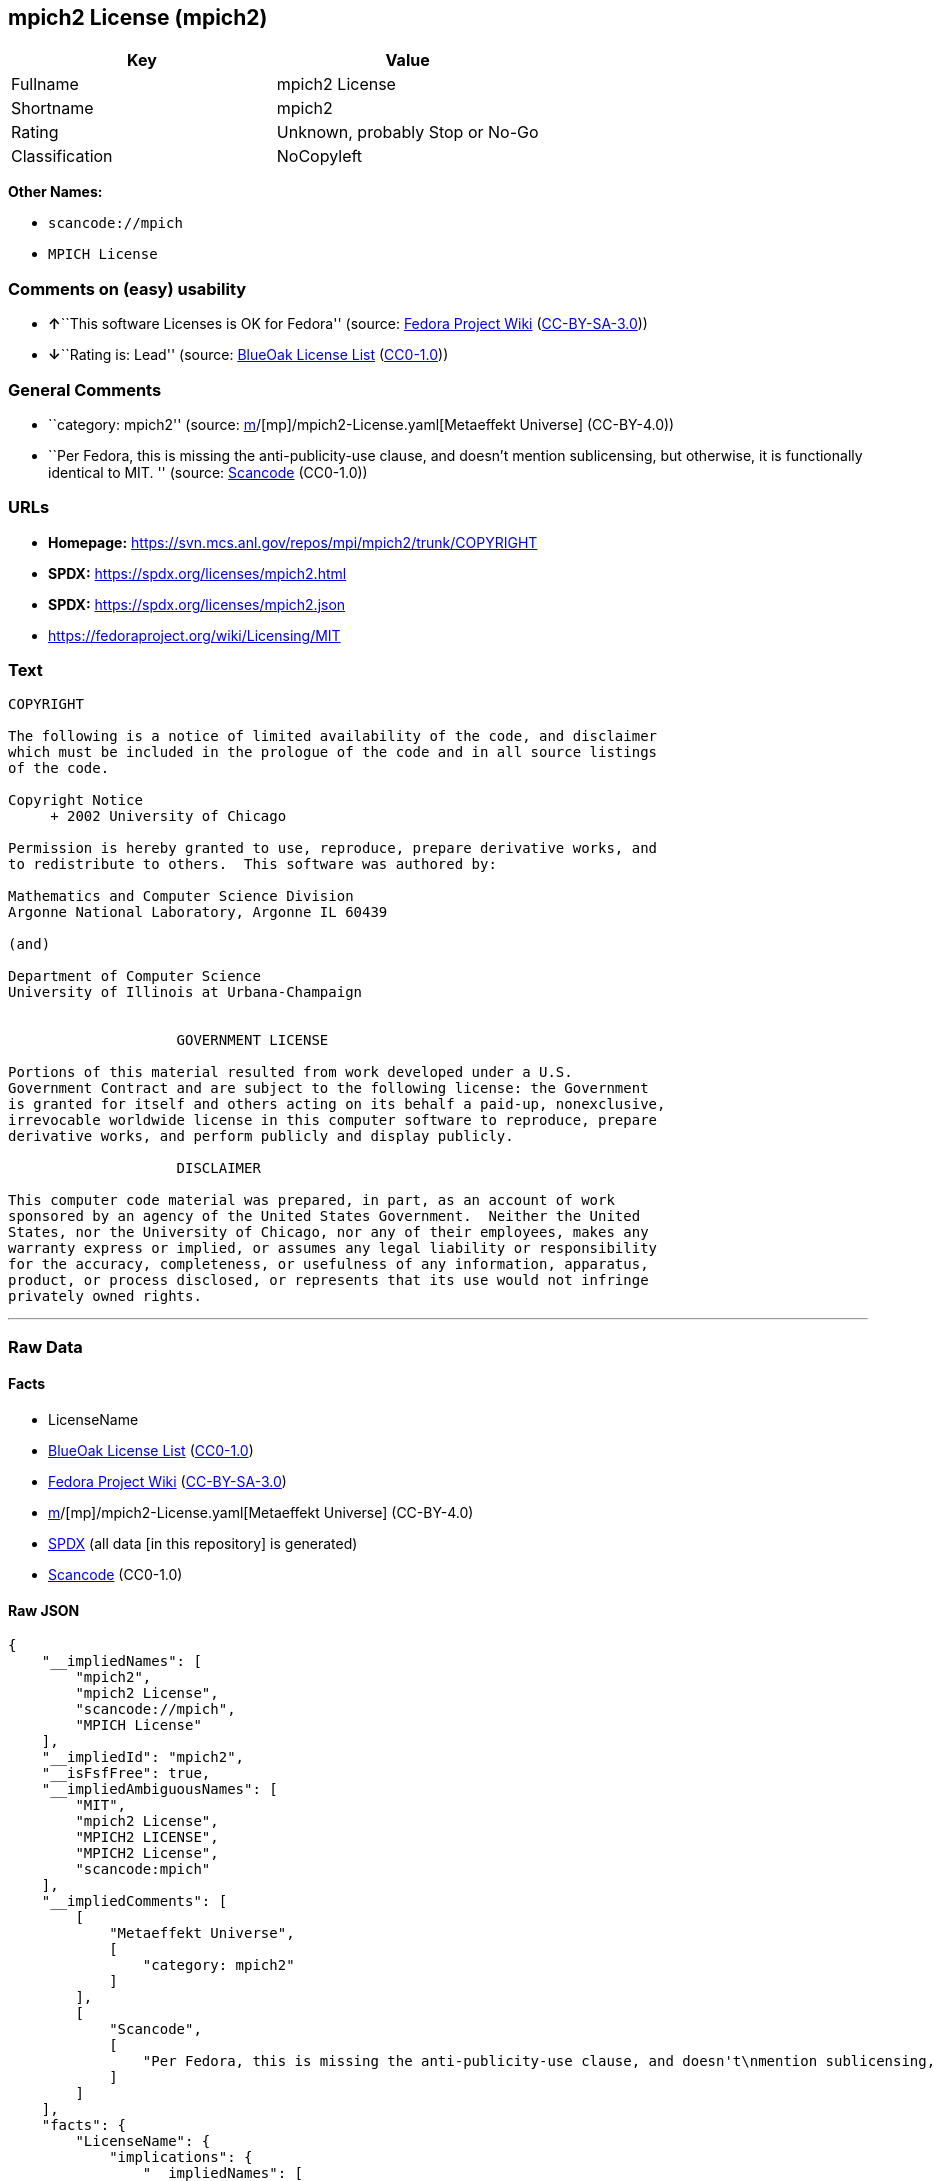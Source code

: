 == mpich2 License (mpich2)

[cols=",",options="header",]
|===
|Key |Value
|Fullname |mpich2 License
|Shortname |mpich2
|Rating |Unknown, probably Stop or No-Go
|Classification |NoCopyleft
|===

*Other Names:*

* `scancode://mpich`
* `MPICH License`

=== Comments on (easy) usability

* **↑**``This software Licenses is OK for Fedora'' (source:
https://fedoraproject.org/wiki/Licensing:Main?rd=Licensing[Fedora
Project Wiki]
(https://creativecommons.org/licenses/by-sa/3.0/legalcode[CC-BY-SA-3.0]))
* **↓**``Rating is: Lead'' (source:
https://blueoakcouncil.org/list[BlueOak License List]
(https://raw.githubusercontent.com/blueoakcouncil/blue-oak-list-npm-package/master/LICENSE[CC0-1.0]))

=== General Comments

* ``category: mpich2'' (source:
https://github.com/org-metaeffekt/metaeffekt-universe/blob/main/src/main/resources/ae-universe/[m]/[mp]/mpich2-License.yaml[Metaeffekt
Universe] (CC-BY-4.0))
* ``Per Fedora, this is missing the anti-publicity-use clause, and
doesn't mention sublicensing, but otherwise, it is functionally
identical to MIT. '' (source:
https://github.com/nexB/scancode-toolkit/blob/develop/src/licensedcode/data/licenses/mpich.yml[Scancode]
(CC0-1.0))

=== URLs

* *Homepage:* https://svn.mcs.anl.gov/repos/mpi/mpich2/trunk/COPYRIGHT
* *SPDX:* https://spdx.org/licenses/mpich2.html
* *SPDX:* https://spdx.org/licenses/mpich2.json
* https://fedoraproject.org/wiki/Licensing/MIT

=== Text

....
COPYRIGHT

The following is a notice of limited availability of the code, and disclaimer
which must be included in the prologue of the code and in all source listings
of the code.

Copyright Notice
     + 2002 University of Chicago

Permission is hereby granted to use, reproduce, prepare derivative works, and
to redistribute to others.  This software was authored by:

Mathematics and Computer Science Division
Argonne National Laboratory, Argonne IL 60439

(and)

Department of Computer Science
University of Illinois at Urbana-Champaign


                    GOVERNMENT LICENSE

Portions of this material resulted from work developed under a U.S.
Government Contract and are subject to the following license: the Government
is granted for itself and others acting on its behalf a paid-up, nonexclusive,
irrevocable worldwide license in this computer software to reproduce, prepare
derivative works, and perform publicly and display publicly.

                    DISCLAIMER

This computer code material was prepared, in part, as an account of work
sponsored by an agency of the United States Government.  Neither the United
States, nor the University of Chicago, nor any of their employees, makes any
warranty express or implied, or assumes any legal liability or responsibility
for the accuracy, completeness, or usefulness of any information, apparatus,
product, or process disclosed, or represents that its use would not infringe
privately owned rights.
....

'''''

=== Raw Data

==== Facts

* LicenseName
* https://blueoakcouncil.org/list[BlueOak License List]
(https://raw.githubusercontent.com/blueoakcouncil/blue-oak-list-npm-package/master/LICENSE[CC0-1.0])
* https://fedoraproject.org/wiki/Licensing:Main?rd=Licensing[Fedora
Project Wiki]
(https://creativecommons.org/licenses/by-sa/3.0/legalcode[CC-BY-SA-3.0])
* https://github.com/org-metaeffekt/metaeffekt-universe/blob/main/src/main/resources/ae-universe/[m]/[mp]/mpich2-License.yaml[Metaeffekt
Universe] (CC-BY-4.0)
* https://spdx.org/licenses/mpich2.html[SPDX] (all data [in this
repository] is generated)
* https://github.com/nexB/scancode-toolkit/blob/develop/src/licensedcode/data/licenses/mpich.yml[Scancode]
(CC0-1.0)

==== Raw JSON

....
{
    "__impliedNames": [
        "mpich2",
        "mpich2 License",
        "scancode://mpich",
        "MPICH License"
    ],
    "__impliedId": "mpich2",
    "__isFsfFree": true,
    "__impliedAmbiguousNames": [
        "MIT",
        "mpich2 License",
        "MPICH2 LICENSE",
        "MPICH2 License",
        "scancode:mpich"
    ],
    "__impliedComments": [
        [
            "Metaeffekt Universe",
            [
                "category: mpich2"
            ]
        ],
        [
            "Scancode",
            [
                "Per Fedora, this is missing the anti-publicity-use clause, and doesn't\nmention sublicensing, but otherwise, it is functionally identical to MIT.\n"
            ]
        ]
    ],
    "facts": {
        "LicenseName": {
            "implications": {
                "__impliedNames": [
                    "mpich2"
                ],
                "__impliedId": "mpich2"
            },
            "shortname": "mpich2",
            "otherNames": []
        },
        "SPDX": {
            "isSPDXLicenseDeprecated": false,
            "spdxFullName": "mpich2 License",
            "spdxDetailsURL": "https://spdx.org/licenses/mpich2.json",
            "_sourceURL": "https://spdx.org/licenses/mpich2.html",
            "spdxLicIsOSIApproved": false,
            "spdxSeeAlso": [
                "https://fedoraproject.org/wiki/Licensing/MIT"
            ],
            "_implications": {
                "__impliedNames": [
                    "mpich2",
                    "mpich2 License"
                ],
                "__impliedId": "mpich2",
                "__isOsiApproved": false,
                "__impliedURLs": [
                    [
                        "SPDX",
                        "https://spdx.org/licenses/mpich2.json"
                    ],
                    [
                        null,
                        "https://fedoraproject.org/wiki/Licensing/MIT"
                    ]
                ]
            },
            "spdxLicenseId": "mpich2"
        },
        "Fedora Project Wiki": {
            "GPLv2 Compat?": "Yes",
            "rating": "Good",
            "Upstream URL": "https://fedoraproject.org/wiki/Licensing/MIT",
            "GPLv3 Compat?": "Yes",
            "Short Name": "MIT",
            "licenseType": "license",
            "_sourceURL": "https://fedoraproject.org/wiki/Licensing:Main?rd=Licensing",
            "Full Name": "mpich2 License",
            "FSF Free?": "Yes",
            "_implications": {
                "__impliedNames": [
                    "mpich2 License"
                ],
                "__isFsfFree": true,
                "__impliedAmbiguousNames": [
                    "MIT"
                ],
                "__impliedJudgement": [
                    [
                        "Fedora Project Wiki",
                        {
                            "tag": "PositiveJudgement",
                            "contents": "This software Licenses is OK for Fedora"
                        }
                    ]
                ]
            }
        },
        "Scancode": {
            "otherUrls": [
                "https://fedoraproject.org/wiki/Licensing/MIT"
            ],
            "homepageUrl": "https://svn.mcs.anl.gov/repos/mpi/mpich2/trunk/COPYRIGHT",
            "shortName": "MPICH License",
            "textUrls": null,
            "text": "COPYRIGHT\n\nThe following is a notice of limited availability of the code, and disclaimer\nwhich must be included in the prologue of the code and in all source listings\nof the code.\n\nCopyright Notice\n     + 2002 University of Chicago\n\nPermission is hereby granted to use, reproduce, prepare derivative works, and\nto redistribute to others.  This software was authored by:\n\nMathematics and Computer Science Division\nArgonne National Laboratory, Argonne IL 60439\n\n(and)\n\nDepartment of Computer Science\nUniversity of Illinois at Urbana-Champaign\n\n\n                    GOVERNMENT LICENSE\n\nPortions of this material resulted from work developed under a U.S.\nGovernment Contract and are subject to the following license: the Government\nis granted for itself and others acting on its behalf a paid-up, nonexclusive,\nirrevocable worldwide license in this computer software to reproduce, prepare\nderivative works, and perform publicly and display publicly.\n\n                    DISCLAIMER\n\nThis computer code material was prepared, in part, as an account of work\nsponsored by an agency of the United States Government.  Neither the United\nStates, nor the University of Chicago, nor any of their employees, makes any\nwarranty express or implied, or assumes any legal liability or responsibility\nfor the accuracy, completeness, or usefulness of any information, apparatus,\nproduct, or process disclosed, or represents that its use would not infringe\nprivately owned rights.",
            "category": "Permissive",
            "osiUrl": null,
            "owner": "University of Chicago",
            "_sourceURL": "https://github.com/nexB/scancode-toolkit/blob/develop/src/licensedcode/data/licenses/mpich.yml",
            "key": "mpich",
            "name": "MPICH License",
            "spdxId": "mpich2",
            "notes": "Per Fedora, this is missing the anti-publicity-use clause, and doesn't\nmention sublicensing, but otherwise, it is functionally identical to MIT.\n",
            "_implications": {
                "__impliedNames": [
                    "scancode://mpich",
                    "MPICH License",
                    "mpich2"
                ],
                "__impliedId": "mpich2",
                "__impliedComments": [
                    [
                        "Scancode",
                        [
                            "Per Fedora, this is missing the anti-publicity-use clause, and doesn't\nmention sublicensing, but otherwise, it is functionally identical to MIT.\n"
                        ]
                    ]
                ],
                "__impliedCopyleft": [
                    [
                        "Scancode",
                        "NoCopyleft"
                    ]
                ],
                "__calculatedCopyleft": "NoCopyleft",
                "__impliedText": "COPYRIGHT\n\nThe following is a notice of limited availability of the code, and disclaimer\nwhich must be included in the prologue of the code and in all source listings\nof the code.\n\nCopyright Notice\n     + 2002 University of Chicago\n\nPermission is hereby granted to use, reproduce, prepare derivative works, and\nto redistribute to others.  This software was authored by:\n\nMathematics and Computer Science Division\nArgonne National Laboratory, Argonne IL 60439\n\n(and)\n\nDepartment of Computer Science\nUniversity of Illinois at Urbana-Champaign\n\n\n                    GOVERNMENT LICENSE\n\nPortions of this material resulted from work developed under a U.S.\nGovernment Contract and are subject to the following license: the Government\nis granted for itself and others acting on its behalf a paid-up, nonexclusive,\nirrevocable worldwide license in this computer software to reproduce, prepare\nderivative works, and perform publicly and display publicly.\n\n                    DISCLAIMER\n\nThis computer code material was prepared, in part, as an account of work\nsponsored by an agency of the United States Government.  Neither the United\nStates, nor the University of Chicago, nor any of their employees, makes any\nwarranty express or implied, or assumes any legal liability or responsibility\nfor the accuracy, completeness, or usefulness of any information, apparatus,\nproduct, or process disclosed, or represents that its use would not infringe\nprivately owned rights.",
                "__impliedURLs": [
                    [
                        "Homepage",
                        "https://svn.mcs.anl.gov/repos/mpi/mpich2/trunk/COPYRIGHT"
                    ],
                    [
                        null,
                        "https://fedoraproject.org/wiki/Licensing/MIT"
                    ]
                ]
            }
        },
        "Metaeffekt Universe": {
            "spdxIdentifier": "mpich2",
            "shortName": null,
            "category": "mpich2",
            "alternativeNames": [
                "mpich2 License",
                "MPICH2 LICENSE",
                "MPICH2 License"
            ],
            "_sourceURL": "https://github.com/org-metaeffekt/metaeffekt-universe/blob/main/src/main/resources/ae-universe/[m]/[mp]/mpich2-License.yaml",
            "otherIds": [
                "scancode:mpich"
            ],
            "canonicalName": "mpich2 License",
            "_implications": {
                "__impliedNames": [
                    "mpich2 License",
                    "mpich2"
                ],
                "__impliedId": "mpich2",
                "__impliedAmbiguousNames": [
                    "mpich2 License",
                    "MPICH2 LICENSE",
                    "MPICH2 License",
                    "scancode:mpich"
                ],
                "__impliedComments": [
                    [
                        "Metaeffekt Universe",
                        [
                            "category: mpich2"
                        ]
                    ]
                ]
            }
        },
        "BlueOak License List": {
            "BlueOakRating": "Lead",
            "url": "https://spdx.org/licenses/mpich2.html",
            "isPermissive": true,
            "_sourceURL": "https://blueoakcouncil.org/list",
            "name": "mpich2 License",
            "id": "mpich2",
            "_implications": {
                "__impliedNames": [
                    "mpich2",
                    "mpich2 License"
                ],
                "__impliedJudgement": [
                    [
                        "BlueOak License List",
                        {
                            "tag": "NegativeJudgement",
                            "contents": "Rating is: Lead"
                        }
                    ]
                ],
                "__impliedCopyleft": [
                    [
                        "BlueOak License List",
                        "NoCopyleft"
                    ]
                ],
                "__calculatedCopyleft": "NoCopyleft",
                "__impliedURLs": [
                    [
                        "SPDX",
                        "https://spdx.org/licenses/mpich2.html"
                    ]
                ]
            }
        }
    },
    "__impliedJudgement": [
        [
            "BlueOak License List",
            {
                "tag": "NegativeJudgement",
                "contents": "Rating is: Lead"
            }
        ],
        [
            "Fedora Project Wiki",
            {
                "tag": "PositiveJudgement",
                "contents": "This software Licenses is OK for Fedora"
            }
        ]
    ],
    "__impliedCopyleft": [
        [
            "BlueOak License List",
            "NoCopyleft"
        ],
        [
            "Scancode",
            "NoCopyleft"
        ]
    ],
    "__calculatedCopyleft": "NoCopyleft",
    "__isOsiApproved": false,
    "__impliedText": "COPYRIGHT\n\nThe following is a notice of limited availability of the code, and disclaimer\nwhich must be included in the prologue of the code and in all source listings\nof the code.\n\nCopyright Notice\n     + 2002 University of Chicago\n\nPermission is hereby granted to use, reproduce, prepare derivative works, and\nto redistribute to others.  This software was authored by:\n\nMathematics and Computer Science Division\nArgonne National Laboratory, Argonne IL 60439\n\n(and)\n\nDepartment of Computer Science\nUniversity of Illinois at Urbana-Champaign\n\n\n                    GOVERNMENT LICENSE\n\nPortions of this material resulted from work developed under a U.S.\nGovernment Contract and are subject to the following license: the Government\nis granted for itself and others acting on its behalf a paid-up, nonexclusive,\nirrevocable worldwide license in this computer software to reproduce, prepare\nderivative works, and perform publicly and display publicly.\n\n                    DISCLAIMER\n\nThis computer code material was prepared, in part, as an account of work\nsponsored by an agency of the United States Government.  Neither the United\nStates, nor the University of Chicago, nor any of their employees, makes any\nwarranty express or implied, or assumes any legal liability or responsibility\nfor the accuracy, completeness, or usefulness of any information, apparatus,\nproduct, or process disclosed, or represents that its use would not infringe\nprivately owned rights.",
    "__impliedURLs": [
        [
            "SPDX",
            "https://spdx.org/licenses/mpich2.html"
        ],
        [
            "SPDX",
            "https://spdx.org/licenses/mpich2.json"
        ],
        [
            null,
            "https://fedoraproject.org/wiki/Licensing/MIT"
        ],
        [
            "Homepage",
            "https://svn.mcs.anl.gov/repos/mpi/mpich2/trunk/COPYRIGHT"
        ]
    ]
}
....

==== Dot Cluster Graph

../dot/mpich2.svg
